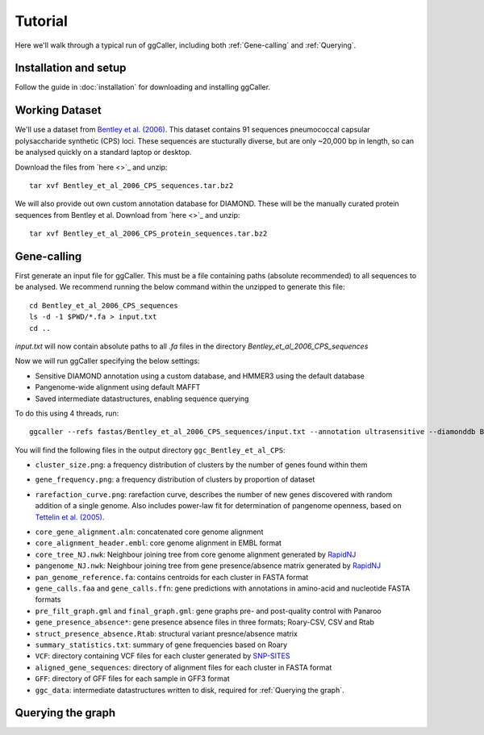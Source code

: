 Tutorial
==================================

Here we'll walk through a typical run of ggCaller, including both :ref:`Gene-calling` and :ref:`Querying`.

Installation and setup
----------------------

Follow the guide in :doc:`installation` for downloading and installing ggCaller.

Working Dataset
---------------

We'll use a dataset from `Bentley et al. (2006) <https://journals.plos.org/plosgenetics/article?id=10.1371/journal.pgen.0020031>`_.
This dataset contains 91 sequences pneumococcal capsular polysaccharide synthetic (CPS) loci. These sequences are stucturally diverse,
but are only ~20,000 bp in length, so can be analysed quickly on a standard laptop or desktop.

Download the files from `here <>`_ and unzip::

    tar xvf Bentley_et_al_2006_CPS_sequences.tar.bz2

We will also provide out own custom annotation database for DIAMOND. These will be the manually curated protein sequences
from Bentley et al. Download from `here <>`_ and unzip::

    tar xvf Bentley_et_al_2006_CPS_protein_sequences.tar.bz2

Gene-calling
------------

First generate an input file for ggCaller. This must be a file containing paths (absolute recommended) to all sequences to be analysed.
We recommend running the below command within the unzipped to generate this file::

    cd Bentley_et_al_2006_CPS_sequences
    ls -d -1 $PWD/*.fa > input.txt
    cd ..

`input.txt` will now contain absolute paths to all `.fa` files in the directory `Bentley_et_al_2006_CPS_sequences`

Now we will run ggCaller specifying the below settings:

- Sensitive DIAMOND annotation using a custom database, and HMMER3 using the default database
- Pangenome-wide alignment using default MAFFT
- Saved intermediate datastructures, enabling sequence querying

To do this using 4 threads, run::

    ggcaller --refs fastas/Bentley_et_al_2006_CPS_sequences/input.txt --annotation ultrasensitive --diamonddb Bentley_et_al_2006_CPS_protein_sequences.faa --aligner def --alignment pan --save --out ggc_Bentley_et_al_CPS --threads 4

You will find the following files in the output directory ``ggc_Bentley_et_al_CPS``:

- ``cluster_size.png``: a frequency distribution of clusters by the number of genes found within them

.. image:: images/cluster_size_example.png
   :alt:  A frequency distribution of clusters by size
   :align: center

- ``gene_frequency.png``: a frequency distribution of clusters by proportion of dataset

.. image:: images/gene_frequency_example.png
   :alt:  A frequency distribution of clusters by proportion of dataset
   :align: center

- ``rarefaction_curve.png``: rarefaction curve, describes the number of new genes discovered with random addition of a single genome. Also includes power-law fit for determination of pangenome openness, based on `Tettelin et al. (2005) <https://www.pnas.org/doi/10.1073/pnas.0506758102>`_.

.. image:: images/rarefaction_curve_example.png
   :alt:  A gene rarefaction curve
   :align: center

- ``core_gene_alignment.aln``: concatenated core genome alignment
- ``core_alignment_header.embl``: core genome alignment in EMBL format
- ``core_tree_NJ.nwk``: Neighbour joining tree from core genome alignment generated by `RapidNJ <https://birc.au.dk/software/rapidnj/>`_
- ``pangenome_NJ.nwk``: Neighbour joining tree from gene presence/absence matrix generated by `RapidNJ <https://birc.au.dk/software/rapidnj/>`_
- ``pan_genome_reference.fa``: contains centroids for each cluster in FASTA format
- ``gene_calls.faa`` and ``gene_calls.ffn``: gene predictions with annotations in amino-acid and nucleotide FASTA formats
- ``pre_filt_graph.gml`` and ``final_graph.gml``: gene graphs pre- and post-quality control with Panaroo
- ``gene_presence_absence*``: gene presence absence files in three formats; Roary-CSV, CSV and Rtab
- ``struct_presence_absence.Rtab``: structural variant presnce/absence matrix
- ``summary_statistics.txt``: summary of gene frequencies based on Roary
- ``VCF``: directory containing VCF files for each cluster generated by `SNP-SITES <https://github.com/sanger-pathogens/snp-sites>`_
- ``aligned_gene_sequences``: directory of alignment files for each cluster in FASTA format
- ``GFF``: directory of GFF files for each sample in GFF3 format
- ``ggc_data``: intermediate datastructures written to disk, required for :ref:`Querying the graph`.

Querying the graph
------------------